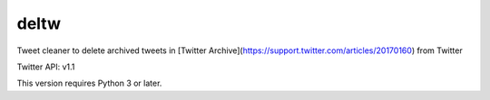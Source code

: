 deltw
-----

Tweet cleaner to delete archived tweets in [Twitter Archive](https://support.twitter.com/articles/20170160) from Twitter

Twitter API: v1.1

This version requires Python 3 or later.


